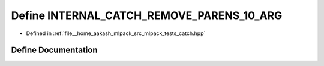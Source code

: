 .. _exhale_define_catch_8hpp_1ad456e4d0700058feab367df4dfdb034a:

Define INTERNAL_CATCH_REMOVE_PARENS_10_ARG
==========================================

- Defined in :ref:`file__home_aakash_mlpack_src_mlpack_tests_catch.hpp`


Define Documentation
--------------------


.. doxygendefine:: INTERNAL_CATCH_REMOVE_PARENS_10_ARG
